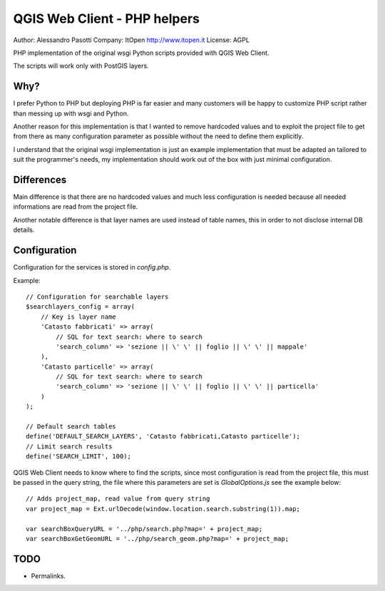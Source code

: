 QGIS Web Client - PHP helpers
=============================

Author: Alessandro Pasotti
Company: ItOpen http://www.itopen.it
License: AGPL

PHP implementation of the original wsgi Python scripts provided with
QGIS Web Client.

The scripts will work only with PostGIS layers.


Why?
----

I prefer Python to PHP but deploying PHP is far easier and many
customers will be happy to customize PHP script rather than messing
up with wsgi and Python.

Another reason for this implementation is that
I wanted to remove hardcoded values and to exploit the project
file to get from there as many configuration parameter as possible
without the need to define them explicitly.

I understand that the original wsgi implementation is just an example
implementation that must be adapted an tailored to suit the programmer's
needs, my implementation should work out of the box with just minimal
configuration.


Differences
-----------

Main difference is that there are no hardcoded values and much less
configuration is needed because all needed informations are read from
the project file.

Another notable difference is that layer names are used instead of
table names, this in order to not disclose internal DB details.


Configuration
-------------

Configuration for the services is stored in  `config.php`.

Example:

::

    // Configuration for searchable layers
    $searchlayers_config = array(
        // Key is layer name
        'Catasto fabbricati' => array(
            // SQL for text search: where to search
            'search_column' => 'sezione || \' \' || foglio || \' \' || mappale'
        ),
        'Catasto particelle' => array(
            // SQL for text search: where to search
            'search_column' => 'sezione || \' \' || foglio || \' \' || particella'
        )
    );

    // Default search tables
    define('DEFAULT_SEARCH_LAYERS', 'Catasto fabbricati,Catasto particelle');
    // Limit search results
    define('SEARCH_LIMIT', 100);



QGIS Web Client needs to know where to find the scripts, since most
configuration is read from the project file, this must be passed in the
query string, the file where this parameters are set is
`GlobalOptions.js` see the example below:


::

    // Adds project_map, read value from query string
    var project_map = Ext.urlDecode(window.location.search.substring(1)).map;

    var searchBoxQueryURL = '../php/search.php?map=' + project_map;
    var searchBoxGetGeomURL = '../php/search_geom.php?map=' + project_map;




TODO
----

* Permalinks.



